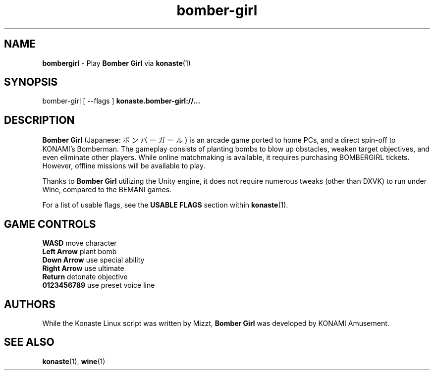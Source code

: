 .TH "bomber-girl" "6" "" "" "Konaste Linux"

.SH "NAME"
\fBbombergirl\fP \- Play \fBBomber Girl\fP via \fBkonaste\fP(1)


.SH "SYNOPSIS"
bomber-girl [ \fU\-\-flags\fP ] \fBkonaste.bomber-girl://...\fP


.SH "DESCRIPTION"
\fBBomber Girl\fP (Japanese: ボンバーガール) is an arcade game ported to home PCs, and a direct spin-off to KONAMI's Bomberman. The gameplay consists of planting bombs to blow up obstacles, weaken target objectives, and even eliminate other players. While online matchmaking is available, it requires purchasing BOMBERGIRL tickets. However, offline missions will be available to play.
.PP
Thanks to \fBBomber Girl\fP utilizing the Unity engine, it does not require numerous tweaks (other than DXVK) to run under Wine, compared to the BEMANI games.
.PP
For a list of usable flags, see the \fBUSABLE FLAGS\fP section within \fBkonaste\fP(1).

.SH "GAME CONTROLS"
\fBWASD\fP         move character
.br
\fBLeft Arrow\fP   plant bomb
.br
\fBDown Arrow\fP   use special ability
.br
\fBRight Arrow\fP  use ultimate
.br
\fBReturn\fP       detonate objective
.br
\fB0123456789\fP   use preset voice line

.SH "AUTHORS"
While the Konaste Linux script was written by Mizzt, \fBBomber Girl\fP was developed by KONAMI Amusement.

.SH "SEE ALSO"
\fBkonaste\fP(1),
\fBwine\fP(1)
